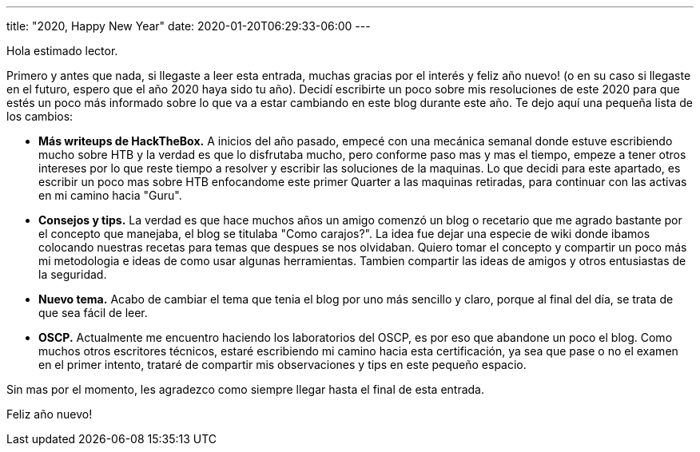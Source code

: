 ---
title: "2020, Happy New Year"
date: 2020-01-20T06:29:33-06:00
---

Hola estimado lector.

Primero y antes que nada, si llegaste a leer esta entrada, muchas gracias por el interés y feliz año nuevo! (o en su caso si llegaste en el futuro, espero que el año 2020 haya sido tu año). Decidí escribirte un poco sobre mis resoluciones de este 2020 para que estés un poco más informado sobre lo que va a estar cambiando en este blog durante este año. Te dejo aquí una pequeña lista de los cambios:

* *Más writeups de HackTheBox.* A inicios del año pasado, empecé con una mecánica semanal donde estuve escribiendo mucho sobre HTB y la verdad es que lo disfrutaba mucho, pero conforme paso mas y mas el tiempo, empeze a tener otros intereses por lo que reste tiempo a resolver y escribir las soluciones de la maquinas. Lo que decidi para este apartado, es escribir un poco mas sobre HTB enfocandome este primer Quarter a las maquinas retiradas, para continuar con las activas en mi camino hacia "Guru".

* *Consejos y tips.* La verdad es que hace muchos años un amigo comenzó un blog o recetario que me agrado bastante por el concepto que manejaba, el blog se titulaba "Como carajos?". La idea fue dejar una especie de wiki donde ibamos colocando nuestras recetas para temas que despues se nos olvidaban. Quiero tomar el concepto y compartir un poco más mi metodologia e ideas de como usar algunas herramientas. Tambien compartir las ideas de amigos y otros entusiastas de la seguridad.

* *Nuevo tema.* Acabo de cambiar el tema que tenia el blog por uno más sencillo y claro, porque al final del día, se trata de que sea fácil de leer.

* *OSCP.* Actualmente me encuentro haciendo los laboratorios del OSCP, es por eso que abandone un poco el blog. Como muchos otros escritores técnicos, estaré escribiendo mi camino hacia esta certificación, ya sea que pase o no el examen en el primer intento, trataré de compartir mis observaciones y tips en este pequeño espacio.

Sin mas por el momento, les agradezco como siempre llegar hasta el final de esta entrada.

Feliz año nuevo!
